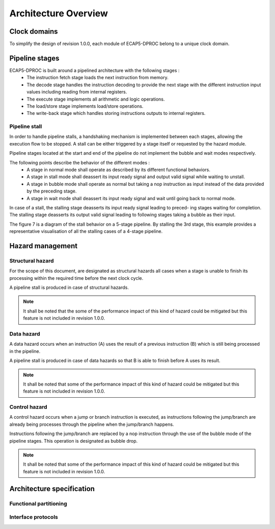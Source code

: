 Architecture Overview
=====================

.. image:: ../assets/architecture.svg

Clock domains
-------------

To simplify the design of revision 1.0.0, each module of ECAP5-DPROC belong to a unique clock domain.

Pipeline stages
---------------

ECAP5-DPROC is built around a pipelined architecture with the following stages :
 * The instruction fetch stage loads the next instruction from memory.
 * The decode stage handles the instruction decoding to provide the next stage with the different instruction input values including reading from internal registers.
 * The execute stage implements all arithmetic and logic operations.
 * The load/store stage implements load/store operations.
 * The write-back stage which handles storing instructions outputs to internal registers.

Pipeline stall
^^^^^^^^^^^^^^

In order to handle pipeline stalls, a handshaking mechanism is implemented between each stages, allowing the execution flow to be stopped. A stall can be either triggered by a stage itself or requested by the hazard module.

.. todo:: Add pipeline state diagram

Pipeline stages located at the start and end of the pipeline do not implement the bubble and wait modes respectively.

The following points describe the behavior of the different modes :
 * A stage in normal mode shall operate as described by its different functional behaviors.
 * A stage in stall mode shall deassert its input ready signal and output valid signal while waiting to unstall.
 * A stage in bubble mode shall operate as normal but taking a nop instruction as input instead of the data provided by the preceding stage.
 * A stage in wait mode shall deassert its input ready signal and wait until going back to normal mode.

In case of a stall, the stalling stage deasserts its input ready signal leading to preced- ing stages waiting for completion. The stalling stage deasserts its output valid signal leading to following stages taking a bubble as their input.

The figure 7 is a diagram of the stall behavior on a 5-stage pipeline. By stalling the 3rd stage, this example provides a representative visualisation of all the stalling cases of a 4-stage pipeline.

.. todo:: Add pipeline stall diagram

 Figure 8 outlines the resolution of a pipeline stall on stage 3. By stalling the 3rd stage, this example provides a representative visualisation of all the stalling cases of a 4- stage pipeline.

.. todo:: Add pipeline stall timing-diagram

Hazard management
-----------------

Structural hazard
^^^^^^^^^^^^^^^^^

For the scope of this document, are designated as structural hazards all cases when a stage is unable to finish its processing within the required time before the next clock cycle.

A pipeline stall is produced in case of structural hazards.

.. note:: It shall be noted that the some of the performance impact of this kind of hazard could be mitigated but this feature is not included in revision 1.0.0.

Data hazard
^^^^^^^^^^^

A data hazard occurs when an instruction (A) uses the result of a previous instruction (B) which is still being processed in the pipeline.

A pipeline stall is produced in case of data hazards so that B is able to finish before A uses its result.

.. note:: It shall be noted that some of the performance impact of this kind of hazard could be mitigated but this feature is not included in revision 1.0.0.

Control hazard
^^^^^^^^^^^^^^

A control hazard occurs when a jump or branch instruction is executed, as instructions following the jump/branch are already being processes through the pipeline when the jump/branch happens.

Instructions following the jump/branch are replaced by a nop instruction through the use of the bubble mode of the pipeline stages. This operation is designated as bubble drop.

.. note:: It shall be noted that some of the performance impact of this kind of hazard could be mitigated but this feature is not included in revision 1.0.0.

Architecture specification
--------------------------

Functional partitioning
^^^^^^^^^^^^^^^^^^^^^^^

.. requirement:: A_FUNCTIONAL_PARTITIONING_01

  The Memory module shall arbitrate memory requests from both the fetch module and the loadstore module.

.. requirement:: A_FUNCTIONAL_PARTITIONING_02
  
  The Fetch module shall implement the instruction fetch stage of the pipeline.

.. requirement:: A_INSTRUCTION_FETCH_01
  :rationale: Pipeline stages are all run in parallel, refer to section 5.2.

  The fetch module shall fetch instructions continuously starting on the clock cycle after rst i is deasserted, providing them to the decode module one after the other.

.. requirement:: A_FUNCTIONAL_PARTITIONING_03

  The Decode module shall implement the decode stage of the pipeline.

.. requirement:: A_FUNCTIONAL_PARTITIONING_04

   The Register module shall implement the internal general-purpose registers.

.. requirement:: A_FUNCTIONAL_PARTITIONING_05

   The Execute module shall implement the execute stage of the pipeline.

.. requirement:: A_FUNCTIONAL_PARTITIONING_06

   The Loadstore module shall implement the load/store stage of the pipeline.

.. requirement:: A_FUNCTIONAL_PARTITIONING_07

   The Writeback module shall implement the write-back stage of the pipeline.

.. requirement:: A_FUNCTIONAL_PARTITIONING_08

  The Hazard module shall handle the detection of data and control hazards as well as trigger the associated pipeline stalls and bubble drops.

Interface protocols
^^^^^^^^^^^^^^^^^^^

.. requirement:: A_MEMORY_BUS_01

   The bus interface between the fetch module and memory module shall be compliant with the pipelined wishbone B4 specification.

.. requirement:: A_MEMORY_BUS_02

   The bus interface between the loadstore module and memory module shall be compliant with the pipelined wishbone B4 specification.
